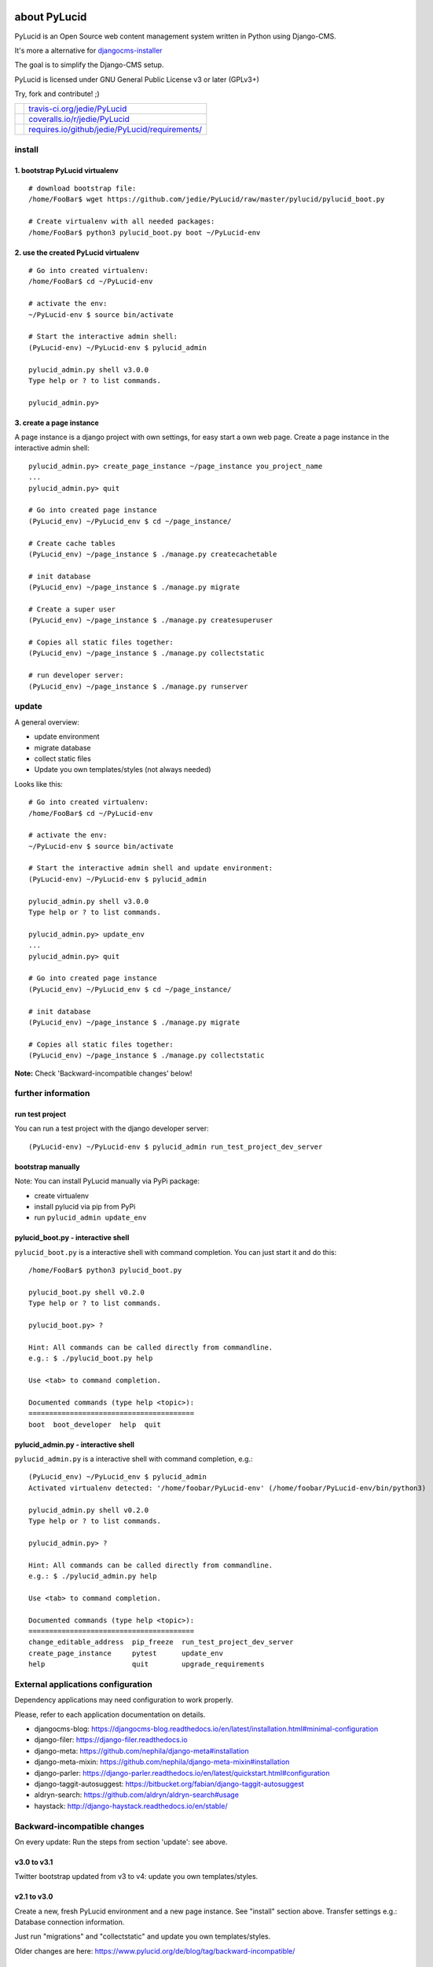 =============
about PyLucid
=============

PyLucid is an Open Source web content management system written in Python using Django-CMS.

It's more a alternative for `djangocms-installer <https://github.com/nephila/djangocms-installer>`_

The goal is to simplify the Django-CMS setup.

PyLucid is licensed under GNU General Public License v3 or later (GPLv3+)

Try, fork and contribute! ;)

+--------------------------------------+---------------------------------------------------+
| |Build Status on travis-ci.org|      | `travis-ci.org/jedie/PyLucid`_                    |
+--------------------------------------+---------------------------------------------------+
| |Coverage Status on coveralls.io|    | `coveralls.io/r/jedie/PyLucid`_                   |
+--------------------------------------+---------------------------------------------------+
| |Requirements Status on requires.io| | `requires.io/github/jedie/PyLucid/requirements/`_ |
+--------------------------------------+---------------------------------------------------+

.. |Build Status on travis-ci.org| image:: https://travis-ci.org/jedie/PyLucid.svg?branch=master
.. _travis-ci.org/jedie/PyLucid: https://travis-ci.org/jedie/PyLucid/
.. |Coverage Status on coveralls.io| image:: https://s3.amazonaws.com/assets.coveralls.io/badges/coveralls_64.svg?branch=master
.. _coveralls.io/r/jedie/PyLucid: https://coveralls.io/r/jedie/PyLucid
.. |Requirements Status on requires.io| image:: https://requires.io/github/jedie/PyLucid/requirements.svg?branch=master
.. _requires.io/github/jedie/PyLucid/requirements/: https://requires.io/github/jedie/PyLucid/requirements/

-------
install
-------

1. bootstrap PyLucid virtualenv
===============================

::

    # download bootstrap file:
    /home/FooBar$ wget https://github.com/jedie/PyLucid/raw/master/pylucid/pylucid_boot.py

    # Create virtualenv with all needed packages:
    /home/FooBar$ python3 pylucid_boot.py boot ~/PyLucid-env

2. use the created PyLucid virtualenv
=====================================

::

    # Go into created virtualenv:
    /home/FooBar$ cd ~/PyLucid-env

    # activate the env:
    ~/PyLucid-env $ source bin/activate

    # Start the interactive admin shell:
    (PyLucid-env) ~/PyLucid-env $ pylucid_admin

    pylucid_admin.py shell v3.0.0
    Type help or ? to list commands.

    pylucid_admin.py>

3. create a page instance
=========================

A page instance is a django project with own settings, for easy start a own web page.
Create a page instance in the interactive admin shell:

::

    pylucid_admin.py> create_page_instance ~/page_instance you_project_name
    ...
    pylucid_admin.py> quit

    # Go into created page instance
    (PyLucid_env) ~/PyLucid_env $ cd ~/page_instance/

    # Create cache tables
    (PyLucid_env) ~/page_instance $ ./manage.py createcachetable

    # init database
    (PyLucid_env) ~/page_instance $ ./manage.py migrate

    # Create a super user
    (PyLucid_env) ~/page_instance $ ./manage.py createsuperuser

    # Copies all static files together:
    (PyLucid_env) ~/page_instance $ ./manage.py collectstatic

    # run developer server:
    (PyLucid_env) ~/page_instance $ ./manage.py runserver

------
update
------

A general overview:

* update environment

* migrate database

* collect static files

* Update you own templates/styles (not always needed)

Looks like this:

::

    # Go into created virtualenv:
    /home/FooBar$ cd ~/PyLucid-env

    # activate the env:
    ~/PyLucid-env $ source bin/activate

    # Start the interactive admin shell and update environment:
    (PyLucid-env) ~/PyLucid-env $ pylucid_admin

    pylucid_admin.py shell v3.0.0
    Type help or ? to list commands.

    pylucid_admin.py> update_env
    ...
    pylucid_admin.py> quit

    # Go into created page instance
    (PyLucid_env) ~/PyLucid_env $ cd ~/page_instance/

    # init database
    (PyLucid_env) ~/page_instance $ ./manage.py migrate

    # Copies all static files together:
    (PyLucid_env) ~/page_instance $ ./manage.py collectstatic

**Note:** Check 'Backward-incompatible changes' below!

-------------------
further information
-------------------

run test project
================

You can run a test project with the django developer server:

::

    (PyLucid-env) ~/PyLucid-env $ pylucid_admin run_test_project_dev_server

bootstrap manually
==================

Note: You can install PyLucid manually via PyPi package:

* create virtualenv

* install pylucid via pip from PyPi

* run ``pylucid_admin update_env``

pylucid_boot.py - interactive shell
===================================

``pylucid_boot.py`` is a interactive shell with command completion.
You can just start it and do this:

::

    /home/FooBar$ python3 pylucid_boot.py

    pylucid_boot.py shell v0.2.0
    Type help or ? to list commands.

    pylucid_boot.py> ?

    Hint: All commands can be called directly from commandline.
    e.g.: $ ./pylucid_boot.py help

    Use <tab> to command completion.

    Documented commands (type help <topic>):
    ========================================
    boot  boot_developer  help  quit

pylucid_admin.py - interactive shell
====================================

``pylucid_admin.py`` is a interactive shell with command completion, e.g.:

::

    (PyLucid_env) ~/PyLucid_env $ pylucid_admin
    Activated virtualenv detected: '/home/foobar/PyLucid-env' (/home/foobar/PyLucid-env/bin/python3)

    pylucid_admin.py shell v0.2.0
    Type help or ? to list commands.

    pylucid_admin.py> ?

    Hint: All commands can be called directly from commandline.
    e.g.: $ ./pylucid_admin.py help

    Use <tab> to command completion.

    Documented commands (type help <topic>):
    ========================================
    change_editable_address  pip_freeze  run_test_project_dev_server
    create_page_instance     pytest      update_env
    help                     quit        upgrade_requirements

-----------------------------------
External applications configuration
-----------------------------------

Dependency applications may need configuration to work properly.

Please, refer to each application documentation on details.

* djangocms-blog: `https://djangocms-blog.readthedocs.io/en/latest/installation.html#minimal-configuration <https://djangocms-blog.readthedocs.io/en/latest/installation.html#minimal-configuration>`_

* django-filer: `https://django-filer.readthedocs.io <https://django-filer.readthedocs.io>`_

* django-meta: `https://github.com/nephila/django-meta#installation <https://github.com/nephila/django-meta#installation>`_

* django-meta-mixin: `https://github.com/nephila/django-meta-mixin#installation <https://github.com/nephila/django-meta-mixin#installation>`_

* django-parler: `https://django-parler.readthedocs.io/en/latest/quickstart.html#configuration <https://django-parler.readthedocs.io/en/latest/quickstart.html#configuration>`_

* django-taggit-autosuggest: `https://bitbucket.org/fabian/django-taggit-autosuggest <https://bitbucket.org/fabian/django-taggit-autosuggest>`_

* aldryn-search: `https://github.com/aldryn/aldryn-search#usage <https://github.com/aldryn/aldryn-search#usage>`_

* haystack: `http://django-haystack.readthedocs.io/en/stable/ <http://django-haystack.readthedocs.io/en/stable/>`_

-----------------------------
Backward-incompatible changes
-----------------------------

On every update: Run the steps from section 'update': see above.

v3.0 to v3.1
============

Twitter bootstrap updated from v3 to v4: update you own templates/styles.

v2.1 to v3.0
============

Create a new, fresh PyLucid environment and a new page instance. See "install" section above.
Transfer settings e.g.: Database connection information.

Just run "migrations" and "collectstatic" and update you own templates/styles.

Older changes are here: `https://www.pylucid.org/de/blog/tag/backward-incompatible/ <https://www.pylucid.org/de/blog/tag/backward-incompatible/>`_

-----------------
Compatible Matrix
-----------------

+---------+------------+-----------+----------+
| PyLucid | Django-CMS | Django    | Python   |
+---------+------------+-----------+----------+
| V3.0    | V3.4 LTS   | V1.11 LTS | 3.5, 3.6 |
+---------+------------+-----------+----------+
| v2.1    | v3.3       | v1.8 LTS  | 3.4, 3.5 |
+---------+------------+-----------+----------+
| v2.0    | v3.2       | v1.8 LTS  | 3.4, 3.5 |
+---------+------------+-----------+----------+
| <=v1.6  | -          | v1.6      | 2.6, 2.7 |
+---------+------------+-----------+----------+

---------------
Release History
---------------

* `compare v3.1.0...master <https://github.com/jedie/PyLucid/compare/v3.1.0...master>`_ **dev**

* `09.03.2018 - v3.1.0 <https://github.com/jedie/PyLucid/compare/v3.0.2...v3.1.0>`_:

    * colorize pylucid boot/admin output

    * update twitter bootstrap v3 with v4

    * create dummy pages while running "run_test_project_dev_server"

    * requirement updates

* `06.03.2018 - v3.0.2 <https://github.com/jedie/PyLucid/compare/v3.0.1...v3.0.2>`_:

    * update requirements (django v1.11.11 and others)

    * pylucid boot/admin: Better 'help' list: print first DocString line, too.

* `05.03.2018 - v3.0.1 <https://github.com/jedie/PyLucid/compare/v3.0.0...v3.0.1>`_:

    * Activate CurrentSiteMiddleware and use request.site.name in footer

* `03.03.2018 - v3.0.0 <https://github.com/jedie/PyLucid/compare/v2.1.2...v3.0.0>`_:

    * Update to Django-CMS v3.4.x LTS, Django v1.11 LTS

    * rewrite bootstrap

    * NEW: interactive shell ``pylucid_admin``

* `12.Sep.2016 - v2.1.2 <https://github.com/jedie/PyLucid/compare/v2.1.1...v2.1.2>`_:

    * Changed to official `https://pypi.org/project/djangocms-htmlsitemap/ <https://pypi.org/project/djangocms-htmlsitemap/>`_ PyPi Package.

* `04.Sep.2016 - v2.1.1 <https://github.com/jedie/PyLucid/compare/v2.1.0.beta.0...v2.1.1>`_:

    * Update: pillow, django-debug-toolbar, django-compressor, sqlparse

* `v2.1.0.beta.0 <https://github.com/jedie/PyLucid/compare/old/v2.0.x...v2.1.0.beta.0>`_:

    * switch from django-cms v3.2 to v3.3

    * move from `cmsplugin-htmlsitemap <https://github.com/raphaa/cmsplugin-htmlsitemap>`_ to `djangocms-htmlsitemap <https://github.com/kapt-labs/djangocms-htmlsitemap/>`_ 

        * WARNING: A migration will not be done! You have to migrate by hand and delete the database table *cmsplugin_htmlsitemap_htmlsitemap* ;)

* `28.Dec.2015 - v2.0.x beta <https://github.com/jedie/PyLucid/compare/old/v1.6.x...old/v2.0.x>`_:

    * rewrite to use Django-CMS

* `12.Feb.2015 - v1.6.x <https://github.com/jedie/PyLucid/compare/old/v1.5.x...old/v1.6.x>`_:

    * v1.6.x is the last PyLucid release that doesn't based on Django-CMS

    * switch from django 1.4 to 1.6

* `18.Jun.2012 - v1.0.x <https://github.com/jedie/PyLucid/compare/old/v0.x...old/v1.0.x>`_:

    * switch from django 1.3 to 1.4

* `22.Sep.2007 - v0.8.0.beta <https://github.com/jedie/PyLucid/tree/626cc139f8cc162ce2338d62718064533dcf2cc2>`_:

    * PyLucid.org used the first v0.8 Beta Version who used django

* `21.Apr.2005 - v0.0.1 <https://github.com/jedie/PyLucid/tree/9680c2611912ef06c33b1a4a92ea62654a7b8fb1>`_:

    * first Version, only CGI script ListOfNewSides for lucidCMS (PHP based)

(Not all old releases are listed.)

For older PyLucid history, look at:

* `http://www.pylucid.org/permalink/30/development-history#genesis <http://www.pylucid.org/permalink/30/development-history#genesis>`_

========
donation
========

* `paypal.me/JensDiemer <https://www.paypal.me/JensDiemer>`_

* `Flattr This! <https://flattr.com/submit/auto?uid=jedie&url=https%3A%2F%2Fgithub.com%2Fjedie%2FPyLucid%2F>`_

* Send `Bitcoins <http://www.bitcoin.org/>`_ to `1823RZ5Md1Q2X5aSXRC5LRPcYdveCiVX6F <https://blockexplorer.com/address/1823RZ5Md1Q2X5aSXRC5LRPcYdveCiVX6F>`_

=====
links
=====

+----------------------+------------------------------+
| Homepage             | `http://www.pylucid.org`_    |
+----------------------+------------------------------+
| Sourcecode @ GitHub  | `github.com/jedie/PyLucid`_  |
+----------------------+------------------------------+
| Python Package Index | `pypi.org/project/PyLucid/`_ |
+----------------------+------------------------------+
| IRC                  | `#pylucid on freenode.net`_  |
+----------------------+------------------------------+

.. _http://www.pylucid.org: http://www.pylucid.org
.. _github.com/jedie/PyLucid: https://github.com/jedie/PyLucid
.. _pypi.org/project/PyLucid/: https://pypi.org/project/PyLucid/
.. _#pylucid on freenode.net: http://www.pylucid.org/permalink/304/irc-channel

